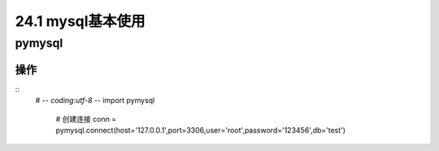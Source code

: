 ==============
24.1 mysql基本使用
==============

pymysql
-----------

操作
>>>>

::
 # -*- coding:utf-8 -*-
 import pymysql
 
  # 创建连接
  conn = pymysql.connect(host='127.0.0.1',port=3306,user='root',password='123456',db='test')

